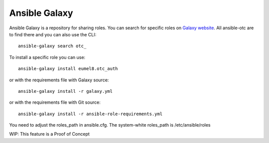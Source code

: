 Ansible Galaxy
==============

Ansible Galaxy is a repository for sharing roles.
You can search for specific roles on `Galaxy website <http://galaxy.ansible.com/>`__.
All ansible-otc are to find there and you can also use the CLI::

    ansible-galaxy search otc_

To install a specific role you can use::

    ansible-galaxy install eumel8.otc_auth

or with the requirements file with Galaxy source::

    ansible-galaxy install -r galaxy.yml

or with the requirements file with Git source::

    ansible-galaxy install -r ansible-role-requirements.yml

You need to adjust the roles_path in ansible.cfg. The system-white
roles_path is /etc/ansible/roles

WIP: This feature is a Proof of Concept
